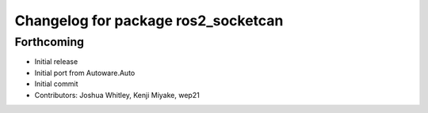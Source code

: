 ^^^^^^^^^^^^^^^^^^^^^^^^^^^^^^^^^^^^
Changelog for package ros2_socketcan
^^^^^^^^^^^^^^^^^^^^^^^^^^^^^^^^^^^^

Forthcoming
-----------
* Initial release
* Initial port from Autoware.Auto
* Initial commit
* Contributors: Joshua Whitley, Kenji Miyake, wep21

